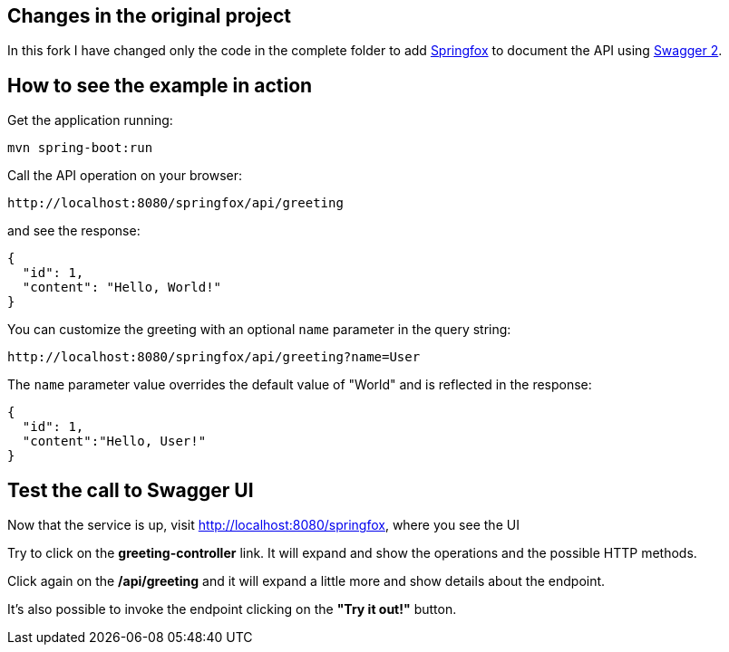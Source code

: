 == Changes in the original project

In this fork I have changed only the code in the complete folder to add link:http://springfox.github.io/springfox/[Springfox] to document the API using link:http://swagger.io/[Swagger 2].

== How to see the example in action

Get the application running:
----
mvn spring-boot:run
----

Call the API operation on your browser:
----
http://localhost:8080/springfox/api/greeting
----

and see the response:

[source,json]
----
{
  "id": 1,
  "content": "Hello, World!"
}
----

You can customize the greeting with an optional `name` parameter in the query string:

----
http://localhost:8080/springfox/api/greeting?name=User
----

The `name` parameter value overrides the default value of "World" and is reflected in the response:

[source,json]
----
{
  "id": 1,
  "content":"Hello, User!"
}
----

== Test the call to Swagger UI

Now that the service is up, visit http://localhost:8080/springfox, where you see the UI

Try to click on the *greeting-controller* link. It will expand and show the operations and the possible HTTP methods.

Click again on the */api/greeting* and it will expand a little more and show details about the endpoint.

It's also possible to invoke the endpoint clicking on the *"Try it out!"* button.